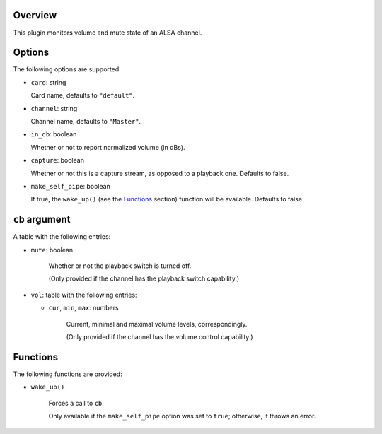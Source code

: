 .. :X-man-page-only: luastatus-plugin-alsa
.. :X-man-page-only: #####################
.. :X-man-page-only:
.. :X-man-page-only: #########################
.. :X-man-page-only: ALSA plugin for luastatus
.. :X-man-page-only: #########################
.. :X-man-page-only:
.. :X-man-page-only: :Copyright: LGPLv3
.. :X-man-page-only: :Manual section: 7

Overview
========
This plugin monitors volume and mute state of an ALSA channel.

Options
========
The following options are supported:

* ``card``: string

  Card name, defaults to ``"default"``.

* ``channel``: string

  Channel name, defaults to ``"Master"``.

* ``in_db``: boolean

  Whether or not to report normalized volume (in dBs).

* ``capture``: boolean

  Whether or not this is a capture stream, as opposed to a playback one. Defaults to false.

* ``make_self_pipe``: boolean

  If true, the ``wake_up()`` (see the `Functions`_ section) function will be available. Defaults to
  false.

``cb`` argument
===============
A table with the following entries:

* ``mute``: boolean

    Whether or not the playback switch is turned off.

    (Only provided if the channel has the playback switch capability.)

* ``vol``: table with the following entries:

  * ``cur``, ``min``, ``max``: numbers

      Current, minimal and maximal volume levels, correspondingly.

      (Only provided if the channel has the volume control capability.)

Functions
=========
The following functions are provided:

* ``wake_up()``

    Forces a call to ``cb``.

    Only available if the ``make_self_pipe`` option was set to ``true``; otherwise, it throws an
    error.
